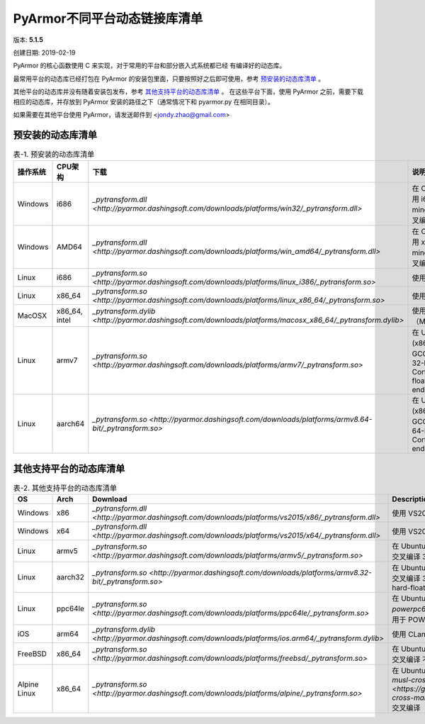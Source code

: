 .. _PyArmor不同平台动态链接库清单:

PyArmor不同平台动态链接库清单
=============================

版本: **5.1.5**

创建日期: 2019-02-19

PyArmor 的核心函数使用 C 来实现，对于常用的平台和部分嵌入式系统都已经
有编译好的动态库。

最常用平台的动态库已经打包在 PyArmor 的安装包里面，只要按照好之后即可使用，参考 `预安装的动态库清单`_ 。

其他平台的动态库并没有随着安装包发布，参考 `其他支持平台的动态库清单`_ 。 在这些平台下面，使用 PyArmor 之前，需要下载相应的动态库，并存放到 PyArmor 安装的路径之下（通常情况下和 pyarmor.py 在相同目录）。

如果需要在其他平台使用 PyArmor，请发送邮件到 <jondy.zhao@gmail.com>

.. _预安装的动态库清单:

预安装的动态库清单
------------------

.. list-table:: 表-1. 预安装的动态库清单
   :widths: 10 10 20 60
   :header-rows: 1

   * - 操作系统
     - CPU架构
     - 下载
     - 说明
   * - Windows
     - i686
     - `_pytransform.dll <http://pyarmor.dashingsoft.com/downloads/platforms/win32/_pytransform.dll>`
     - 在 Cygwin 环境使用 i686-pc-mingw32-gcc 交叉编译
   * - Windows
     - AMD64
     - `_pytransform.dll <http://pyarmor.dashingsoft.com/downloads/platforms/win_amd64/_pytransform.dll>`
     - 在 Cygwin 环境使用 x86_64-w64-mingw32-gcc 交叉编译
   * - Linux
     - i686
     - `_pytransform.so <http://pyarmor.dashingsoft.com/downloads/platforms/linux_i386/_pytransform.so>`
     - 使用 GCC 编译
   * - Linux
     - x86_64
     - `_pytransform.so <http://pyarmor.dashingsoft.com/downloads/platforms/linux_x86_64/_pytransform.so>`
     - 使用 GCC 编译
   * - MacOSX
     - x86_64, intel
     - `_pytransform.dylib <http://pyarmor.dashingsoft.com/downloads/platforms/macosx_x86_64/_pytransform.dylib>`
     - 使用 CLang 编译（MacOSX10.11）
   * - Linux
     - armv7
     - `_pytransform.so <http://pyarmor.dashingsoft.com/downloads/platforms/armv7/_pytransform.so>`
     - 在 Ubuntu 16.04 (x86_64) 使用 GCC 交叉编译
       32-bit Armv7 Cortex-A, hard-float, little-endian
   * - Linux
     - aarch64
     - `_pytransform.so <http://pyarmor.dashingsoft.com/downloads/platforms/armv8.64-bit/_pytransform.so>`
     - 在 Ubuntu 16.04 (x86_64) 使用 GCC 交叉编译
       64-bit Armv8 Cortex-A, little-endian

.. _其他支持平台的动态库清单:

其他支持平台的动态库清单
------------------------

.. list-table:: 表-2. 其他支持平台的动态库清单
   :widths: 10 10 20 60
   :header-rows: 1

   * - OS
     - Arch
     - Download
     - Description
   * - Windows
     - x86
     - `_pytransform.dll <http://pyarmor.dashingsoft.com/downloads/platforms/vs2015/x86/_pytransform.dll>`
     - 使用 VS2015 编译
   * - Windows
     - x64
     - `_pytransform.dll <http://pyarmor.dashingsoft.com/downloads/platforms/vs2015/x64/_pytransform.dll>`
     - 使用 VS2015 编译
   * - Linux
     - armv5
     - `_pytransform.so <http://pyarmor.dashingsoft.com/downloads/platforms/armv5/_pytransform.so>`
     - 在 Ubuntu 16.04 (x86_64) 使用 GCC 交叉编译
       32-bit Armv5 (arm926ej-s)
   * - Linux
     - aarch32
     - `_pytransform.so <http://pyarmor.dashingsoft.com/downloads/platforms/armv8.32-bit/_pytransform.so>`
     - 在 Ubuntu 16.04 (x86_64) 使用 GCC 交叉编译
       32-bit Armv8 Cortex-A, hard-float, little-endian
   * - Linux
     - ppc64le
     - `_pytransform.so <http://pyarmor.dashingsoft.com/downloads/platforms/ppc64le/_pytransform.so>`
     - 在 Ubuntu 16.04 (x86_64) `gcc-powerpc64le-linux-gnu` 交叉编译
       适用于 POWER8
   * - iOS
     - arm64
     - `_pytransform.dylib <http://pyarmor.dashingsoft.com/downloads/platforms/ios.arm64/_pytransform.dylib>`
     - 使用 CLang 编译（iPhoneOS9.3sdk）
   * - FreeBSD
     - x86_64
     - `_pytransform.so <http://pyarmor.dashingsoft.com/downloads/platforms/freebsd/_pytransform.so>`
     - 在 Ubuntu 16.04 (x86_64) 使用 GCC 交叉编译
       不支持获取硬盘序列号
   * - Alpine Linux
     - x86_64
     - `_pytransform.so <http://pyarmor.dashingsoft.com/downloads/platforms/alpine/_pytransform.so>`
     - 在 Ubuntu 16.04 (x86_64) 使用 `musl-cross-make <https://github.com/richfelker/musl-cross-make>` 交叉编译（musl-1.1.21）
